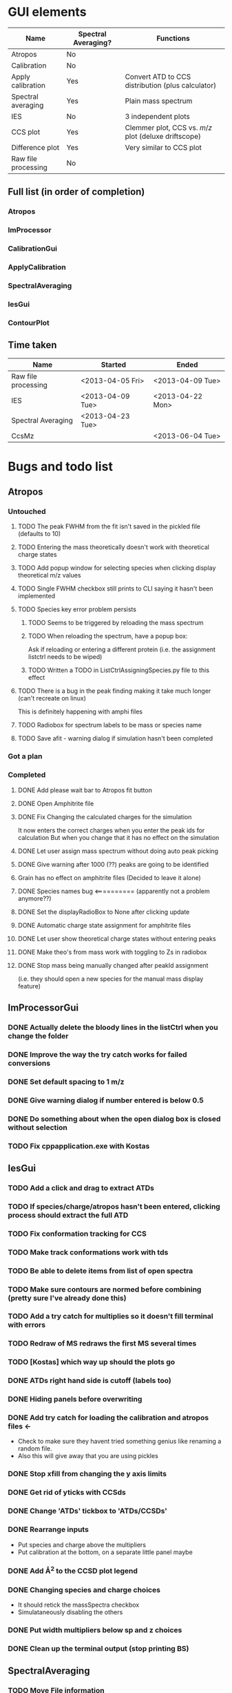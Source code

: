 * GUI elements
|---------------------+---------------------+------------------------------------------------------|
| Name                | Spectral Averaging? | Functions                                            |
|---------------------+---------------------+------------------------------------------------------|
| Atropos             | No                  |                                                      |
| Calibration         | No                  |                                                      |
| Apply calibration   | Yes                 | Convert ATD to CCS distribution (plus calculator)    |
| Spectral averaging  | Yes                 | Plain mass spectrum                                  |
| IES                 | No                  | 3 independent plots                                  |
| CCS plot            | Yes                 | Clemmer plot, CCS vs. $m/z$ plot (deluxe driftscope) |
| Difference plot     | Yes                 | Very similar to CCS plot                             |
| Raw file processing | No                  |                                                      |
|---------------------+---------------------+------------------------------------------------------|
** Full list (in order of completion)
*** Atropos
*** ImProcessor
*** CalibrationGui
*** ApplyCalibration
*** SpectralAveraging
*** IesGui
*** ContourPlot
** Time taken
|---------------------+------------------+------------------|
| Name                | Started          | Ended            |
|---------------------+------------------+------------------|
| Raw file processing | <2013-04-05 Fri> | <2013-04-09 Tue> |
| IES                 | <2013-04-09 Tue> | <2013-04-22 Mon> |
| Spectral Averaging  | <2013-04-23 Tue> |                  |
| CcsMz               |                  | <2013-06-04 Tue> |
|---------------------+------------------+------------------|
* Bugs and todo list
** Atropos
*** Untouched
**** TODO The peak FWHM from the fit isn't saved in the pickled file (defaults to 10)
**** TODO Entering the mass theoretically doesn't work with theoretical charge states
**** TODO Add popup window for selecting species when clicking display theoretical m/z values
**** TODO Single FWHM checkbox still prints to CLI saying it hasn't been implemented
**** TODO Species key error problem persists
***** TODO Seems to be triggered by reloading the mass spectrum
***** TODO When reloading the spectrum, have a popup box:
Ask if reloading or entering a different protein (i.e. the assignment listctrl needs to be wiped)
***** TODO Written a TODO in ListCtrlAssigningSpecies.py file to this effect
**** TODO There is a bug in the peak finding making it take much longer (can't recreate on linux)
This is definitely happening with amphi files
**** TODO Radiobox for spectrum labels to be mass or species name
**** TODO Save afit - warning dialog if simulation hasn't been completed
*** Got a plan
*** Completed
**** DONE Add please wait bar to Atropos fit button
**** DONE Open Amphitrite file
**** DONE Fix Changing the calculated charges for the simulation
It now enters the correct charges when you enter the peak ids for calculation
But when you change that it has no effect on the simulation
**** DONE Let user assign mass spectrum without doing auto peak picking
**** DONE Give warning after 1000 (??) peaks are going to be identified
**** Grain has no effect on amphitrite files (Decided to leave it alone)
**** DONE Species names bug <========== (apparently not a problem anymore??)
**** DONE Set the displayRadioBox to None after clicking update
**** DONE Automatic charge state assignment for amphitrite files
**** DONE Let user show theoretical charge states without entering peaks
**** DONE Make theo's from mass work with toggling to Zs in radiobox
**** DONE Stop mass being manually changed after peakId assignment 
(i.e. they should open a new species for the manual mass display feature)
** ImProcessorGui
*** DONE Actually delete the bloody lines in the listCtrl when you change the folder
*** DONE Improve the way the try catch works for failed conversions
*** DONE Set default spacing to 1 m/z
*** DONE Give warning dialog if number entered is below 0.5
*** DONE Do something about when the open dialog box is closed without selection
*** TODO Fix cppapplication.exe with Kostas
** IesGui
*** TODO Add a click and drag to extract ATDs
*** TODO If species/charge/atropos hasn't been entered, clicking process should extract the full ATD
*** TODO Fix conformation tracking for CCS
*** TODO Make track conformations work with tds
*** TODO Be able to delete items from list of open spectra
*** TODO Make sure contours are normed before combining (pretty sure I've already done this)
*** TODO Add a try catch for multiplies so it doesn't fill terminal with errors
*** TODO Redraw of MS redraws the first MS several times
*** TODO [Kostas] which way up should the plots go
*** DONE ATDs right hand side is cutoff (labels too)
    CLOSED: [2013-04-19 Fri 18:30]
*** DONE Hiding panels before overwriting
*** DONE Add try catch for loading the calibration and atropos files <-
- Check to make sure they havent tried something genius like renaming a random file.
- Also this will give away that you are using pickles
*** DONE Stop xfill from changing the y axis limits
*** DONE Get rid of yticks with CCSds
*** DONE Change 'ATDs' tickbox to 'ATDs/CCSDs'
*** DONE Rearrange inputs
+ Put species and charge above the multipliers
+ Put calibration at the bottom, on a separate little panel maybe
*** DONE Add \AA^2 to the CCSD plot legend
*** DONE Changing species and charge choices
- It should retick the massSpectra checkbox
- Simulataneously disabling the others
*** DONE Put width multipliers below sp and z choices
*** DONE Clean up the terminal output (stop printing BS)
** SpectralAveraging
*** TODO Move File information
+ All the filenames should be manipulated in listCtrlFiles
+ Just store (a copy of?) filenames and data in settings
+ This should also be done with IesGui
*** TODO Different axes for different files?!?!
- You are going to have to do some clever interpolation, its going to be gash
*** TODO Different normalisation options for amphitrite (IM) files
- Normalise BPI
- Normalise Volume
- Normalise BPI of massspectrum (I used this one)
*** TODO Testing functions
**** TODO normalisationBpiByMs (ImData)
**** DONE eventButtonExportIm [[file:~/Dropbox/workspaces/Amphitrite_2.0/gui/SpectralAveragingGui/SpectralAveragingGui.py::def%20eventButtonExportIm%20self%20event%20wxGlade%20SpectralAveragingGui%20event_handler][gui]]
**** DONE loadFolderAuto [[file:~/Dropbox/workspaces/Amphitrite_2.0/imClasses/Im.py::def%20loadFolderAuto%20self%20folderName][im]]
**** DONE Unpickling amphitrite files [[file:~/Dropbox/workspaces/Amphitrite_2.0/lib/utils.py::def%20unPickleAmphitriteProject%20self%20filename][utils]]
** ContourGui
*** Arrangement/Looks
**** DONE Move sash a little to the right
**** DONE Axes labels for contour plot
**** DONE Atd peak picking limits
**** DONE Fwhm Fill selection
**** DONE Charge state plot panel
***** DONE Rename peak picking
***** DONE Move Show charge state plot to Plotting options panel
*** Functionality
**** DONE Auto charge state width limits
**** DONE Make autolimits show on MS as well
**** DONE Show Charge State Plot (CCS)
**** TODO Show Charge State Plot (ATD)
**** DONE Show Atd peak tops
**** DONE Smoothing for Atd peak picking
**** DONE Limits for Atd peak picking (+ relation to selection)
**** DONE Scale colour intensity 
**** DONE Difference plots
*** Bugs
**** General
***** DONE fwhm selection region bug
***** TODO Normalise mass spectrum
**** Peakpicking
***** DONE Charge state plot, no auto peak picking
***** TODO Set default limit to 5 at least
***** TODO Sort the colours out so you can actually see them
**** Charge state plot
***** TODO Colour in the region between slices (like grey or something)
**** Difference plot
***** TODO ATDs the x and y axes of both data files need to be the same
***** TODO This isn't even checked for
***** TODO A warning dialog might go well here
***** TODO Peak tops only found for imOb1
*** To Do Later
**** This [[file:~/Dropbox/workspaces/Amphitrite_2.0/gui/ContourGui/CtrPlotPanel.py::def%20plotCcsVsMzPeakTops%20self%20ax%20species%20colour%20b][function]] should be in Im.Im()
See [[file:~/Dropbox/workspaces/Amphitrite_2.0/gui/ContourGui/CtrPlotPanel.py::self%20settings%20imOb%20plotChargeStateContourPeaktops][here]] for example
** Calibration
*** BUGS
**** TODO Peak picking has stopped working
*** You want to be able to add additional calibrants
**** from csv or something
**** or even a web form
+ it could create a calibrant file, which you could then import into the program
*** Open from Atropos as well as independently
** General
*** TODO Fix resizing plot display bug
- You could alter the function of the zoom out button so that it takes lims you provide
*** TODO Make sure you can track intensities of diff species in mass spectra
- i.e. same as peak height analysis of ATDs in IesGui
- Should probably be in the IesGui for that reason
*** TODO Combine blac1 and blac2 in Calibrant
*** TODO Add try catch for opening .a files (just check if file exists)
** 130828 last bugs before release
*** Apply Calibration Gui
**** TODO Hide panel before overwriting
**** TODO Remove default paths
**** TODO Coordinate file, error's out if there is an extra newline at the end
This is especially bad because thats how masslynx gives it...
**** TODO When you open a coord file, the radiobox should automatically change to 'Display td'
**** TODO Changing to 'Display CCS' shouldn't print out the coords for harpal anymore
**** TODO Fix the Plotting options listctrl
***** TODO Remove auto axis option
***** TODO Make it actually autoaxis when you click the update button
**** TODO Make the calculate button work
*** Atropos
**** Do anywhere
***** DONE Remove default paths
***** DONE After opening a new file, shit fucks up
if you press simulate the your ms module has no idea about the information in the table and so can't find the species name from the table in the species dictionary...
... text files don't overwrite the species dictionary and so work fine ...
***** DONE If you are on peak finding when you click update it should go back to this automatically
***** DONE make the default level for limit 1
***** TODO If peak IDs section is selected and nothing is filled in, nothing should happen, its been bugging out cos of that
**** wxGlade
***** DONE Change Display radiobox orientation so that they are listed vertically
***** DONE Maybe make the whole start size bigger
***** TODO If you can make the peak finding panel a bit bigger
*** Calibration Gui
**** Do anywhere
***** DONE Remove default paths
***** DONE Change start wave velocity to 350
***** DONE Get rid of yticks on the mass spectrum panel
***** DONE Hiding panel thing
***** TODO Sort out the autoaxis in Y dimension for PyK (others seem fine)
***** TODO PICK BUTTON HAS BROKEN (IT WORKED THIS MORNING) 130902
**** wxGlade
***** DONE Improve the names of the calibrants
***** DONE Get rid of the apply calibration button and make the save button bigger
***** DONE Fix name in top left (was moved for unhidden panel)
*** Contour Plot
**** DONE Remove default paths
**** DONE Can't open calibration files properly (windows only)
**** DONE There is some weird issue with the afit not working on the second file
I think the second file isn't initialised properly:

Traceback (most recent call last):
  File "ContourGui.py", line 360, in eventRadioboxPlotPanel
    self.plotPanel.refresh_plot()
  File "/home/ganesh/Dropbox/workspaces/Amphitrite_2.1/gui/ContourGui/CtrPlotPanel.py", line 311, in refresh_plot
    self.plotCcsVsMzForRefreshPlot(ax,limitsD)
  File "/home/ganesh/Dropbox/workspaces/Amphitrite_2.1/gui/ContourGui/CtrPlotPanel.py", line 232, in plotCcsVsMzForRefreshPlot
    dataSlices = self.getDataSliceDifferences(dataSlices,dataSlices2)
  File "/home/ganesh/Dropbox/workspaces/Amphitrite_2.1/gui/ContourGui/CtrPlotPanel.py", line 269, in getDataSliceDifferences
    dataSlice.matrix -= dataSlices2[sp][z].matrix
KeyError: u'Dimer'


The problem happens if you follow the order of the gui:
file 1
cal
atropos
file 2

if you do atropos last it doesn't fix it
calibration last doesn't fix it

this doesn't work either:
file1 file2
cal atropos

or this:
file1 file2
atropos cal

or this
file1 atropos 
file2 cal

Can't work out how I made it work now

Something hasn't made it's dataSlices basically

*DONE*
In the end I hadn't called generateSpeciesSlices, I had only called getSpeciesSlices
**** TODO Maybe use different colours for each species range
**** TODO For peakTops use white with an alpha value as the centre (still need black ring round outside) (half done)
**** TODO Include ATD charge state plots (atropos without calibration)
**** TODO Make peak top identification work without calibration
**** Refresh plot after
***** DONE 'Show peak tops' 
***** DONE 'Auto Limits'
***** DONE 'Show Charge State Plot'
***** DONE choice box for 'Show Charge State Plot'
***** DONE choice scale
***** DONE choice background colour
**** wxGlade
***** DONE Add event for auto limits checkbox
*** Ies Gui
**** TODO Change the name of it
**** TODO Until atropos file is added you shouldn't be able to press process
Then after you add the click drag functionality you can get that to undo the greying out
**** TODO [windows] full screening the window mkes the right panel get enormous, should be fixed
**** TODO complaining about calibration file                                          <========== SUPER IMPORTANT
**** TODO The CCSDs aren't labelled for some reason.. because of autoaxis??
**** TODO After you add extra files and press process it only shows the new ones
**** TODO Conformation tracking gives weird error
Traceback (most recent call last):
  File "/home/ganesh/Dropbox/workspaces/Amphitrite_2.1/gui/IesGui/IesGui.py", line 437, in eventCheckboxPeakMarkers
    self.plotPanel.refresh_plot()
  File "/home/ganesh/Dropbox/workspaces/Amphitrite_2.1/gui/IesGui/IesPlotPanel.py", line 167, in refresh_plot
    self.draw()
  File "/home/ganesh/Dropbox/workspaces/Amphitrite_2.1/gui/IesGui/IesPlotPanel.py", line 192, in draw
    self.canvas.draw()
  File "/usr/lib/pymodules/python2.7/matplotlib/backends/backend_wxagg.py", line 59, in draw
    FigureCanvasAgg.draw(self)
  File "/usr/lib/pymodules/python2.7/matplotlib/backends/backend_agg.py", line 421, in draw
    self.figure.draw(self.renderer)
  File "/usr/lib/pymodules/python2.7/matplotlib/artist.py", line 55, in draw_wrapper
    draw(artist, renderer, *args, **kwargs)
  File "/usr/lib/pymodules/python2.7/matplotlib/figure.py", line 898, in draw
    func(*args)
  File "/usr/lib/pymodules/python2.7/matplotlib/artist.py", line 55, in draw_wrapper
    draw(artist, renderer, *args, **kwargs)
  File "/usr/lib/pymodules/python2.7/matplotlib/axes.py", line 1997, in draw
    a.draw(renderer)
  File "/usr/lib/pymodules/python2.7/matplotlib/artist.py", line 55, in draw_wrapper
    draw(artist, renderer, *args, **kwargs)
  File "/usr/lib/pymodules/python2.7/matplotlib/axis.py", line 1041, in draw
    ticks_to_draw = self._update_ticks(renderer)
  File "/usr/lib/pymodules/python2.7/matplotlib/axis.py", line 931, in _update_ticks
    tick_tups = [ t for t in self.iter_ticks()]
  File "/usr/lib/pymodules/python2.7/matplotlib/axis.py", line 880, in iter_ticks
    self.major.formatter.set_locs(majorLocs)
  File "/usr/lib/pymodules/python2.7/matplotlib/ticker.py", line 457, in set_locs
    self._set_offset(d)
  File "/usr/lib/pymodules/python2.7/matplotlib/ticker.py", line 468, in _set_offset
    ave_loc = np.mean(locs)
  File "/usr/lib/pymodules/python2.7/numpy/core/fromnumeric.py", line 2374, in mean
    return mean(axis, dtype, out)
TypeError: unsupported operand type(s) for +: 'NoneType' and 'NoneType'

*** Spectral Averaging Gui
**** TODO Clicking 'Open' for amphitrite datafiles doesn't work <===== VERY IMPORTANT
**** TODO In windows it doesn't open text files... No idea why error below <===== VERY IMPORTANT
Says windows in the error, and says there is a missing | in the wildcard string
**** TODO Change color of standard deviation boundaries (reduce the alpha or something)
**** TODO If you opened the text files you shouldn' be able to export an amphi file
Grey it out or give a warning text box
**** TODO Saving the text file doesn't actually do anything
* Documentation progress (first round)
** Files
*** TODO msClasses
Need to redo them all in the Sphinx format
**** TODO Gaussian.py
**** TODO MassSpectrum.py
**** TODO Species.py
**** TODO TwoDdata.py
*** DONE imClasses
**** DONE Atd.py
**** DONE Calibrant.py
**** DONE Calibration.py
**** DONE CcsD.py
**** DONE CeRamp.py
**** DONE CeRampComparison.py
**** DONE ChargeStatePeak.py
**** DONE DataSlice.py
**** DONE Im.py
**** DONE ImData.py
**** DONE LeastsqAtds.py
**** DONE MsMsCalibrant.py
**** DONE SpecialFigures.py
**** Files removed (not necessary for Amphitrite)
+ LeastsqAtds.py
+ CeRamp.py
+ CeRampComparison.py
+ MsMsCalibration.py
*** DONE gui
**** DONE AtroposGui/AtroposGui.py
**** DONE AtroposGui/AtroposGuiSettings.py
**** DONE AtroposGui/EditableListCtrl.py
**** DONE AtroposGui/ListCtrlAssigningSpecies.py
**** DONE AtroposGui/ListCtrlOptimisation.py
**** DONE AtroposGui/ListCtrlSmoothing.py
**** DONE AtroposGui/MassSpectrumPanel.py
**** DONE CalibrationGui/130125_unequal_x_y_bugfix.py
**** DONE CalibrationGui/CalibrantGuiGrids.py
**** DONE CalibrationGui/CalibrationGui.py
**** DONE CalibrationGui/CalibrationGuiPlotting.py 
**** DONE CalibrationGui/CalibrationGuiSettings.py
**** DONE ContourGui/ContourGui.py
**** DONE ContourGui/CtrPlotPanel.py
**** DONE ContourGui/CtrSettings.py
**** DONE ImProcessorGui/ImProcessorGui.py
**** DONE ImProcessorGui/ImProcessorSettings.py
**** DONE ApplyCalibrationGui/ApplyCalibrationGui.py
**** DONE ApplyCalibrationGui/ApplyCalibrationSettings.py
**** DONE ApplyCalibrationGui/AtdPanel.py
**** DONE ApplyCalibrationGui/CcsCalculatorListCtrl.py
**** DONE ApplyCalibrationGui/EditableListCtrl.py
**** DONE ApplyCalibrationGui/PlottingOptionsListCtrl.py
**** DONE ApplyCalibrationGui/WarningDialog.py
**** DONE IesGui/IesCheckboxStates.py
**** DONE IesGui/IesGui.py
**** DONE IesGui/IesPlotPanel.py
**** DONE IesGui/IesSettings.py
**** DONE IesGui/ListCtrlConformationsIes.py
**** DONE IesGui/ListCtrlFilesIes.py
**** DONE IesGui/writeCoordinates.py
**** DONE SpectralAveragingGui/SpectralAveragingGui.py
**** DONE SpectralAveragingGui/SaSettings.py
**** DONE SpectralAveragingGui/SaPlotPanel.py
**** DONE SpectralAveragingGui/ListCtrlFilesSa.py
*** TODO lib
**** TODO utils.py
**** DONE RawFileProcessor.py
**** DONE RawFileProcessor_v2.py
**** DONE fast_driftscope_image.py
**** DONE DriftscopeImage.py
**** DONE SG.py
**** DONE AmphitriteProcessCppAppOutput.py
**** DONE ProcessImRawFiles.py
** Issues
*** TODO rename fast_driftscope_image.py to camelCase
*** TODO msClasses
*** TODO imClasses
**** TODO SpecialFigures() is basically not used by anything
+ Got more notes in the actual file

**** TODO ChargeStatePeak() is shit, fix it
+ Only used by Contour Gui, and does a bad job
+ Re-write it from scratch for what you actually want it to do
  + One function is to find the mid points between charge states and use that as limits
    + For edge cases, just calculate for the charge above and below as if it was actually there
  + Second, find it but for all the species in the spectrum
    + Just pass the species, don't let contour gui do any of the work
**** TODO DataSlice.py
+ Need to change how you deal with creating and storing CCSDs
+ getCcsDistribution()
  + returns the y axis for the CCSD
    + Get it to return both axes, the object or rename
  + Used in:
    + IesGui/IesSettings.py
    + imClasses/DataSlice.py
    + imClasses/SpecialFigures.py
+ Start again
  + try to reattach to the functions in the other files
**** TODO TwoDdata()
+ Add set methods for x and y axes
  + Atd() needs to be updated for it
  + CcsD() as well
  + Probably MassSpectrum() too
**** TODO Im()
+ Change how you deal with opening files
  + Ideally make a separate class for it
  + You should be using RawFileProcessor2 not the original
  + Text file input is there so updating that will be useful
    + (for redistribution)
*** TODO gui
**** TODO (Atropos) - Display radiobox needs a popout to pick charge states
**** TODO (Atropos) - Move EditableListCtrl.py up a level
**** TODO (Atropos) - (new version) - just have a button for display theoretical m/z values
+ That then has a selection for
  + Assigning species determined masses
  + Optimised masses
  + Operator defined mass
**** TODO (Atropos) - Make sure pickling the fit is done sensibly 
***** Make sure the ms data isn't stored
**** TODO (IesGui) - MultiDirDialog gives bullshit paths, you haven't fixed the problem
***** Look for "# TODO(gns) - DANGER THIS NEEDS TO BE FIXED"
***** Bright light! This is using the old amphitrite format with directories instead of files.
**** TODO (SpectralAveraging) - Same problem with MultiDirDialog
***** Look for "# TODO(gns) - DANGER THIS NEEDS TO BE FIXED"
***** Bright light! This is using the old amphitrite format with directories instead of files.
**** TODO (SpectralAveraging) - Change to use amphitrite files
**** TODO (ImProcessorGui) - Make it start making the previews again
*** TODO lib
**** TODO Write a script to process raw files.
Similar to these two files
1) ProcessImRawFiles.py
2) AmphitriteProcessCppAppOutput.py
**** DONE Update draw driftscope script
**** TODO (RawFile..2) improve processFolder() function
+ print cppapplication error to log file
+ Show a warning dialog (at the end?)
+ Stop this stupid waiting running thing
**** TODO (RawFile..2) update the makePreview() function
+ Use the new shiny DriftscopeImage() class

